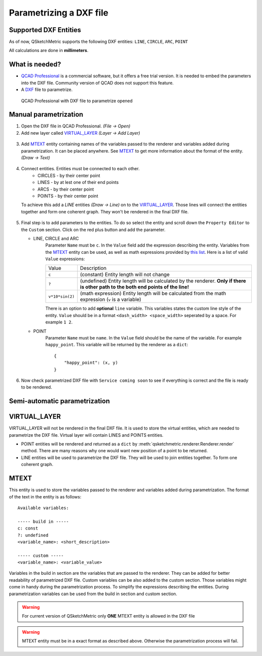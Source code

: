 Parametrizing a DXF file
========================

Supported DXF Entities
----------------------
As of now, QSketchMetric supports the following DXF entities:
``LINE``, ``CIRCLE``, ``ARC``, ``POINT``

All calculations are done in **millimeters**.

What is needed?
-------------------
* `QCAD Professional <https://qcad.org/en/download>`_ is a commercial software, but it offers a free trial version. It
  is needed to embed the parameters into the DXF file. Community version of QCAD does not support this feature.
* A `DXF <https://pl.wikipedia.org/wiki/DXF>`_ file to parametrize.

.. figure:: https://qsketchmetric.readthedocs.io/en/latest/_static/Media/example1.png
   :alt: QCAD Professional with DXF file to parametrize opened

   QCAD Professional with DXF file to parametrize opened

Manual parametrization
----------------------
1. Open the DXF file in QCAD Professional.  `(File -> Open)`
2. Add new layer called `VIRTUAL_LAYER`_ `(Layer -> Add Layer)`

.. figure:: https://qsketchmetric.readthedocs.io/en/latest/_static/Media/layer.png

3. Add `MTEXT`_ entity containing names of the variables passed to the renderer and variables added during
   parametrization. It can be placed anywhere. See `MTEXT`_ to get more information about the format of
   the entity. `(Draw -> Text)`

.. figure:: https://qsketchmetric.readthedocs.io/en/latest/_static/Media/mtext.png

4. Connect entities. Entities must be connected to each other.
      * CIRCLES - by their center point
      * LINES - by at lest one of their end points
      * ARCS - by their center point
      * POINTS - by their center point
   To achieve this add a `LINE` entities `(Draw -> Line)` on to the `VIRTUAL_LAYER`_. Those lines will connect
   the entities together and form one coherent graph. They won't be rendered in the final DXF file.

.. figure:: https://qsketchmetric.readthedocs.io/en/latest/_static/Media/example2.png

5.
   Final step is to add parameters to the entities. To do so select the entity and scroll down the
   ``Property Editor`` to the ``Custom`` section. Click on the red plus button and add the parameter.

   * LINE, CIRCLE and ARC
      Parameter ``Name`` must be ``c``. In the ``Value`` field  add the expression describing the entity.
      Variables from the `MTEXT`_ entity can be used, as well as math expressions provided by
      `this list <https://github.com/AxiaCore/py-expression-eval/#available-operators-constants-and-functions>`_.
      Here is a list of valid ``Value`` expressions:

      +--------------------+-----------------------------------------------------------------------------+
      |    Value           | Description                                                                 |
      +--------------------+-----------------------------------------------------------------------------+
      |      ``c``         | (constant) Entity length will not change                                    |
      +--------------------+-----------------------------------------------------------------------------+
      |      ``?``         | (undefined) Entity length will be calculated by the renderer.               |
      |                    | **Only if there is other path to the both end points of the line!**         |
      +--------------------+-----------------------------------------------------------------------------+
      |  ``v*10*sin(2)``   | (math expression) Entity length will be calculated from the math expression |
      |                    | (``v`` is a variable)                                                       |
      +--------------------+-----------------------------------------------------------------------------+

      There is an option to add **optional** ``line`` variable. This variables states the custom line style of the entity.
      ``Value`` should be in a format ``<dash_width> <space_width>`` seperated by a space. For example ``1 2``.

   * POINT
        Parameter ``Name`` must be ``name``. In the ``Value`` field should be the name of the variable.
        For example  ``happy_point``. This variable will be returned by the renderer as a ``dict``::

                {
                    "happy_point": (x, y)
                }

.. figure:: https://qsketchmetric.readthedocs.io/en/latest/_static/Media/example3.png

6. Now check parametrized DXF file with ``Service coming soon`` to see if everything is correct and the file
   is ready to be rendered.


Semi-automatic parametrization
------------------------------
.. target-notes::
   This feature is still in development. It is not yet available.

.. _VIRTUAL_LAYER:

VIRTUAL_LAYER
-------------

VIRTUAL_LAYER will not be rendered in the final DXF file. It is used to store the virtual entities, which are needed
to parametrize the DXF file. Virtual layer will contain LINES and POINTS entities.

* POINT entities will be rendered and returned as a ``dict`` by :meth:`qsketchmetric.renderer.Renderer.render` method.
  There are many reasons why one would want new position of a point to be returned.
* LINE entities will be used to parametrize the DXF file. They will be used to join entities together. To form one
  coherent graph.

.. _MTEXT:

MTEXT
-----
This entity is used to store the variables passed to the renderer and variables added during parametrization.
The format of the text in the entity is as follows::

   Available variables:

   ----- build in -----
   c: const
   ?: undefined
   <variable_name>: <short_description>

   ----- custom -----
   <variable_name>: <variable_value>

Variables in the build in section are the variables that are passed to the renderer. They can be added
for better readability of parametrized DXF file. Custom variables can be also added to the custom
section. Those variables might come in handy during the parametrization process. To simplify the expressions describing
the entities. During parametrization variables can be used from the build in section and custom section.

.. warning::
    For current version of QSketchMetric only **ONE** MTEXT entity is allowed in the DXF file

.. warning::
   MTEXT entity must be in a exact format as described above. Otherwise the parametrization process will fail.
